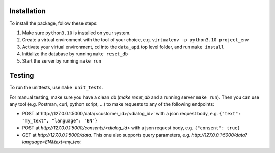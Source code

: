Installation
____________

To install the package, follow these steps:

1) Make sure ``python3.10`` is installed on your system.
2) Create a virtual environment with the tool of your choice, e.g. ``virtualenv -p python3.10 project_env``
3) Activate your virtual environment, ``cd`` into the ``data_api`` top level folder, and run ``make install``
4) Initialize the database by running ``make reset_db``
5) Start the server by running ``make run``


Testing
____________

To run the unittests, use ``make unit_tests``.

For manual testing, make sure you have a clean db (`make reset_db` and a running server ``make run``). Then you can use any tool (e.g. Postman, curl, python script, ...) to make requests to any of the following endpoints:

- POST at`http://127.0.0.1:5000/data/<customer_id>/<dialog_id>` with a json request body, e.g. ``{"text": "my_text", "language": "EN"}``
- POST at `http://127.0.0.1:5000/consents/<dialog_id>` with a json request body, e.g. ``{"consent": true}``
- GET at `http://127.0.0.1:5000/data`. This one also supports query parameters, e.g. `http://127.0.0.1:5000/data?language=EN&text=my_text`

